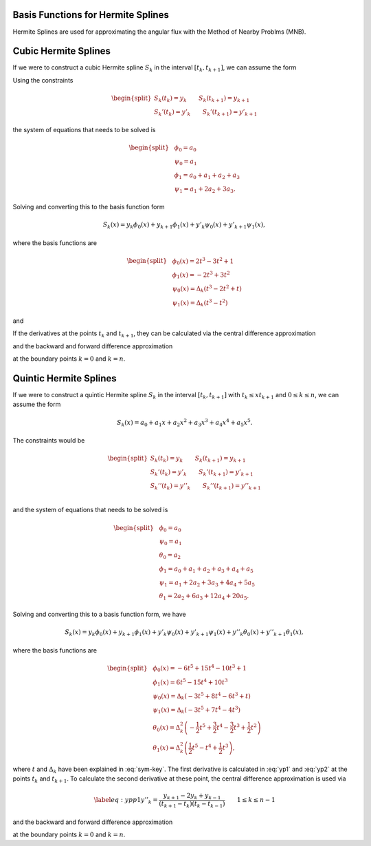 
Basis Functions for Hermite Splines
===================================

Hermite Splines are used for approximating the angular flux with the Method
of Nearby Problms (MNB).


Cubic Hermite Splines
=========================

If we were to construct a cubic Hermite spline :math:`S_k` in the 
interval :math:`[t_{k}, t_{k+1}]`, we can assume the form 

.. math::
   :label: h3-initial

   \begin{equation}
       S_k(x) = a_0 + a_1 x + a_2 x^2 + a_3 x^3.
   \end{equation}

Using the constraints 

.. math::

   \begin{equation} \begin{split}
       S_k(t_{k}) = y_{k} \qquad S_k(t_{k+1}) = y_{k+1} \\
       S_k'(t_{k}) = y'_{k} \qquad S_k'(t_{k+1}) = y'_{k+1}
   \end{split} \end{equation}

the system of equations that needs to be solved is

.. math::

   \begin{equation} \begin{split}
       & \phi_0 = a_0 \\
       & \psi_0 = a_1 \\
       & \phi_1 = a_0 + a_1 + a_2 + a_3 \\
       & \psi_1 = a_1 + 2 a_2 + 3 a_3.
   \end{split} \end{equation}

Solving and converting this to the basis function form 

.. math::

   \begin{equation}
       S_k(x) = y_{k} \phi_0(x) + y_{k+1} \phi_1(x) + y'_{k} \psi_0(x) + y'_{k+1} \psi_1(x), 
   \end{equation}

where the basis functions are 

.. math::

   \begin{equation} \begin{split}
       & \phi_0(x) = 2 t^3 - 3 t^2 + 1 \\
       & \phi_1(x) = -2 t^3 + 3 t^2 \\
       & \psi_0(x) = \Delta_k \left( t^3 - 2 t^2 + t \right) \\
       & \psi_1(x) = \Delta_k \left( t^3 - t^2 \right)
   \end{split} \end{equation}

and

.. math::
   :label: sym-key

   \begin{equation} 
       \Delta_k = t_{k+1} - t_{k}, \qquad t = \frac{x - t_{k}}{t_{k+1} - t_{k}}.
   \end{equation} 

If the derivatives at the points :math:`t_{k}` and :math:`t_{k+1}`, they 
can be calculated via the central difference approximation 

.. math::
   :label: yp1

   \begin{equation} 
       y'_{k} = \frac{y_{k+1} - y_{k-1}}{t_{k+1} - t_{k-1}} \qquad 1 \leq k \leq n-1
   \end{equation} 

and the backward and forward difference approximation 

.. math::
   :label: yp2

   \begin{equation} \begin{split} 
       y'_0 = \frac{y_1 - y_0}{t_1 - t_0} \qquad
       y'_n = \frac{y_n - y_{n-1}}{t_n - t_{n-1}} 
   \end{split} \end{equation} 

at the boundary points :math:`k = 0` and :math:`k = n`.


Quintic Hermite Splines
=======================

If we were to construct a quintic Hermite spline :math:`S_k` in the 
interval :math:`[t_{k}, t_{k+1}]` with :math:`t_{k} \leq x t_{k+1}` and 
:math:`0 \leq k \leq n`, we can assume the form 

.. math::

   \begin{equation}
       S_k(x) = a_0 + a_1 x + a_2 x^2 + a_3 x^3 + a_4 x^4 + a_5 x^5.
   \end{equation} 

The constraints would be 

.. math:: 

   \begin{equation} \begin{split}
       S_k(t_{k}) = y_{k} \qquad S_k(t_{k+1}) = y_{k+1} \\
       S_k'(t_{k}) = y'_{k} \qquad S_k'(t_{k+1}) = y'_{k+1} \\
       S_k''(t_{k}) = y''_{k} \qquad S_k''(t_{k+1}) = y''_{k+1} \\
   \end{split} \end{equation} 

and the system of equations that needs to be solved is 

.. math:: 

   \begin{equation} \begin{split}
       & \phi_0 = a_0 \\
       & \psi_0 = a_1 \\
       & \theta_0 = a_2 \\
       & \phi_1 = a_0 + a_1 + a_2 + a_3 + a_4 + a_5 \\
       & \psi_1 = a_1 + 2 a_2 + 3 a_3 + 4 a_4 + 5 a_5 \\
       & \theta_1 = 2 a_2 + 6 a_3 + 12 a_4 + 20 a_5.
   \end{split} \end{equation}

Solving and converting this to a basis function form, we have 

.. math::

   \begin{equation}
        S_k(x) = y_{k} \phi_0(x) + y_{k+1} \phi_1(x) + y'_{k} \psi_0(x) 
        + y'_{k+1} \psi_1(x) + y''_{k} \theta_0(x) + y''_{k+1} \theta_1(x), 
   \end{equation}

where the basis functions are 

.. math::

   \begin{equation} \begin{split}
       & \phi_0(x) = -6 t^5 + 15 t^4 - 10 t^3 + 1 \\
       & \phi_1(x) = 6 t^5 - 15 t^4 + 10 t^3 \\
       & \psi_0(x) = \Delta_k \left( -3 t^5 + 8 t^4 - 6 t^3 + t \right) \\
       & \psi_1(x) = \Delta_k \left( -3 t^5 + 7 t^4 - 4 t^3 \right) \\
       & \theta_0(x) = \Delta_k^2 \left( -\frac{1}{2} t^5 + \frac{3}{2} t^4 - \frac{3}{2} t^3 + \frac{1}{2} t^2 \right) \\
       & \theta_1(x) = \Delta_k^2 \left( \frac{1}{2} t^5 - t^4 + \frac{1}{2} t^3 \right), 
   \end{split} \end{equation}

where :math:`t` and :math:`\Delta_k` have been explained in :eq:`sym-key`.
The first derivative is calculated in :eq:`yp1` and :eq:`yp2` at the points :math:`t_{k}` and :math:`t_{k+1}`.
To calculate the second derivative at these point, the central difference approximation is used via 

.. math::

   \begin{equation} \label{eq:ypp1}
       y''_{k} = \frac{y_{k+1} - 2 y_{k} + y_{k-1}}{(t_{k+1} - t_{k}) (t_{k} - t_{k-1}) } \qquad 1 \leq k \leq n-1
   \end{equation} 

and the backward and forward difference approximation 

.. math::
   :label: ypp2
   
   \begin{equation} \begin{split} 
       y''_0 = \frac{y_0 - 2 y_1 + y_2}{(t_2 - t_1)(t_1 - t_0)} \qquad
       y''_n = \frac{y_n - 2 y_{n-1} + y_{n-2}}{(t_n - t_{n-1}) (t_{n-1} - t_{n-2})} 
   \end{split} \end{equation}

at the boundary points :math:`k = 0` and :math:`k = n`.

